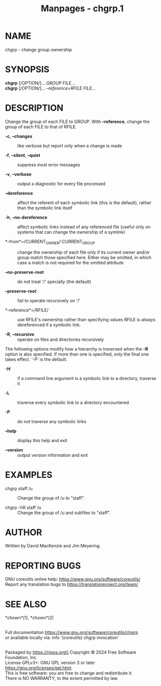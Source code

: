 #+TITLE: Manpages - chgrp.1
* NAME
chgrp - change group ownership

* SYNOPSIS
*chgrp* [/OPTION/]... /GROUP FILE/...\\
*chgrp* [/OPTION/]... /--reference=RFILE FILE/...

* DESCRIPTION
Change the group of each FILE to GROUP. With *--reference*, change the
group of each FILE to that of RFILE.

- *-c*, *--changes* :: like verbose but report only when a change is
  made

- *-f*, *--silent*, *--quiet* :: suppress most error messages

- *-v*, *--verbose* :: output a diagnostic for every file processed

- *--dereference* :: affect the referent of each symbolic link (this is
  the default), rather than the symbolic link itself

- *-h*, *--no-dereference* :: affect symbolic links instead of any
  referenced file (useful only on systems that can change the ownership
  of a symlink)

- *--from*=/CURRENT_OWNER/:CURRENT_GROUP :: change the ownership of each
  file only if its current owner and/or group match those specified
  here. Either may be omitted, in which case a match is not required for
  the omitted attribute

- *--no-preserve-root* :: do not treat '/' specially (the default)

- *--preserve-root* :: fail to operate recursively on '/'

- *--reference*=/RFILE/ :: use RFILE's ownership rather than specifying
  values RFILE is always dereferenced if a symbolic link.

- *-R*, *--recursive* :: operate on files and directories recursively

The following options modify how a hierarchy is traversed when the *-R*
option is also specified. If more than one is specified, only the final
one takes effect. '-P' is the default.

- *-H* :: if a command line argument is a symbolic link to a directory,
  traverse it

- *-L* :: traverse every symbolic link to a directory encountered

- *-P* :: do not traverse any symbolic links

- *--help* :: display this help and exit

- *--version* :: output version information and exit

* EXAMPLES
- chgrp staff /u :: Change the group of /u to "staff".

- chgrp -hR staff /u :: Change the group of /u and subfiles to "staff".

* AUTHOR
Written by David MacKenzie and Jim Meyering.

* REPORTING BUGS
GNU coreutils online help: <https://www.gnu.org/software/coreutils/>\\
Report any translation bugs to <https://translationproject.org/team/>

* SEE ALSO
*chown*(1), *chown*(2)

\\
Full documentation <https://www.gnu.org/software/coreutils/chgrp>\\
or available locally via: info '(coreutils) chgrp invocation'

\\
Packaged by https://nixos.org\\
Copyright © 2024 Free Software Foundation, Inc.\\
License GPLv3+: GNU GPL version 3 or later
<https://gnu.org/licenses/gpl.html>.\\
This is free software: you are free to change and redistribute it.\\
There is NO WARRANTY, to the extent permitted by law.
